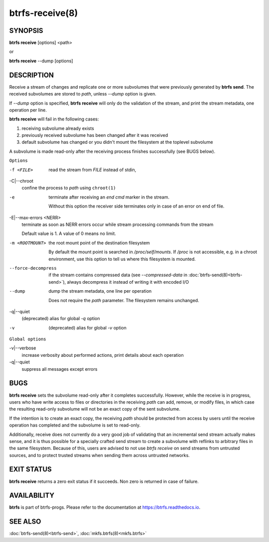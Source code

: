 btrfs-receive(8)
================

SYNOPSIS
--------

**btrfs receive** [options] <path>

or

**btrfs receive** --dump [options]

DESCRIPTION
-----------

Receive a stream of changes and replicate one or more subvolumes that were
previously generated by **btrfs send**. The received subvolumes are stored to
*path*, unless *--dump* option is given.

If *--dump* option is specified, **btrfs receive** will only do the validation of
the stream, and print the stream metadata, one operation per line.

**btrfs receive** will fail in the following cases:

1. receiving subvolume already exists

2. previously received subvolume has been changed after it was received

3. default subvolume has changed or you didn't mount the filesystem at the toplevel subvolume

A subvolume is made read-only after the receiving process finishes successfully (see BUGS below).

``Options``

-f <FILE>
        read the stream from *FILE* instead of stdin,

-C|--chroot
        confine the process to *path* using ``chroot(1)``

-e
        terminate after receiving an *end cmd* marker in the stream.

        Without this option the receiver side terminates only in case
        of an error on end of file.

-E|--max-errors <NERR>
        terminate as soon as NERR errors occur while stream processing commands from
        the stream

        Default value is 1. A value of 0 means no limit.

-m <ROOTMOUNT>
        the root mount point of the destination filesystem

        By default the mount point is searched in */proc/self/mounts*.
        If */proc* is not accessible, e.g. in a chroot environment, use this option to
        tell us where this filesystem is mounted.

--force-decompress
        if the stream contains compressed data (see *--compressed-data* in
        :doc:`btrfs-send(8)<btrfs-send>`), always decompress it instead of writing it with
        encoded I/O

--dump
        dump the stream metadata, one line per operation

        Does not require the *path* parameter. The filesystem remains unchanged.

-q|--quiet
        (deprecated) alias for global *-q* option

-v
        (deprecated) alias for global *-v* option

``Global options``

-v|--verbose
        increase verbosity about performed actions, print details about each operation

-q|--quiet
        suppress all messages except errors

BUGS
----

**btrfs receive** sets the subvolume read-only after it completes
successfully.  However, while the receive is in progress, users who have
write access to files or directories in the receiving *path* can add,
remove, or modify files, in which case the resulting read-only subvolume
will not be an exact copy of the sent subvolume.

If the intention is to create an exact copy, the receiving *path*
should be protected from access by users until the receive operation
has completed and the subvolume is set to read-only.

Additionally, receive does not currently do a very good job of validating
that an incremental send stream actually makes sense, and it is thus
possible for a specially crafted send stream to create a subvolume with
reflinks to arbitrary files in the same filesystem.  Because of this,
users are advised to not use *btrfs receive* on send streams from
untrusted sources, and to protect trusted streams when sending them
across untrusted networks.

EXIT STATUS
-----------

**btrfs receive** returns a zero exit status if it succeeds. Non zero is
returned in case of failure.

AVAILABILITY
------------

**btrfs** is part of btrfs-progs.  Please refer to the documentation at
`https://btrfs.readthedocs.io <https://btrfs.readthedocs.io>`_.

SEE ALSO
--------

:doc:`btrfs-send(8)<btrfs-send>`,
:doc:`mkfs.btrfs(8)<mkfs.btrfs>`

